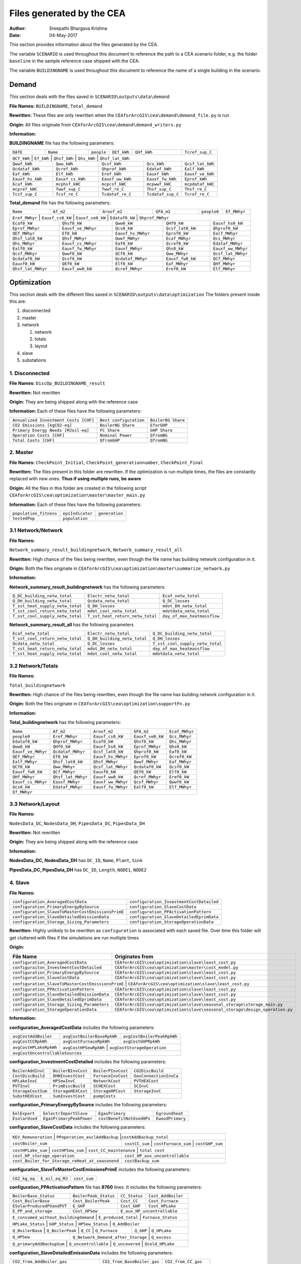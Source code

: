 Files generated by the CEA
==========================

:Author: Sreepathi Bhargava Krishna
:Date: 04-May-2017

This section provides information about the files generated by the CEA.

The variable ``SCENARIO`` is used throughout this document to reference the path to a CEA scenario folder, e.g. the
folder ``baseline`` in the sample reference case shipped with the CEA.

The variable ``BUILDINGNAME``  is used throughout this document to reference the name of a single building in the
scenario.

Demand
------

This section deals with the files saved in ``SCENARIO\outputs\data\demand``


**File Names:** ``BUILDINGNAME``, ``Total_demand``

**Rewritten:** These files are only rewritten when the ``CEAforArcGIS\cea\demand\demand_file.py``
is run

**Origin:** All files originate from ``CEAforArcGIS\cea\demand\demand_writers.py``

**Information:**

**BUILDINGNAME** file has the following parameters:

+------------+-----------+-------------+--------------+-------------------+---------------------+
| ``DATE``   | ``Name``  | ``people``  | ``QEf_kWh``  | ``QHf_kWh``       | ``Tcref_sup_C``     |
+------------+-----------+-------------+--------------+-------------------+---------------------+
| ``QCf_kWh``      | ``Ef_kWh``       | ``Qhsf_kWh``     | ``Qhs_kWh``       | ``Qhsf_lat_kWh`` |
+------------------+------------------+------------------+-------------------+------------------+
| ``Qwwf_kWh``     | ``Qww_kWh``      | ``Qcsf_kWh``     | ``Qcs_kWh``       | ``Qcsf_lat_kWh`` |
+------------------+------------------+------------------+-------------------+------------------+
| ``Qcdataf_kWh``  | ``Qcref_kWh``    | ``Qhprof_kWh``   | ``Edataf_kWh``    | ``Ealf_kWh``     |
+------------------+------------------+------------------+-------------------+------------------+
| ``Eaf_kWh``      | ``Elf_kWh``      | ``Eref_kWh``     | ``Eauxf_kWh``     | ``Eauxf_ve_kWh`` |
+------------------+------------------+------------------+-------------------+------------------+
| ``Eauxf_hs_kWh`` | ``Eauxf_cs_kWh`` | ``Eauxf_ww_kWh`` | ``Eauxf_fw_kWh``  | ``Eprof_kWh``    |
+------------------+------------------+------------------+-------------------+------------------+
| ``Ecaf_kWh``     | ``mcphsf_kWC``   | ``mcpcsf_kWC``   | ``mcpwwf_kWC``    | ``mcpdataf_kWC`` |
+------------------+------------------+------------------+-------------------+------------------+
| ``mcpref_kWC``   | ``Twwf_sup_C``   | ``Twwf_re_C``    | ``Thsf_sup_C``    | ``Thsf_re_C``    |
+------------------+------------------+------------------+-------------------+------------------+
| ``Tcsf_sup_C``   | ``Tcsf_re_C``    | ``Tcdataf_re_C`` | ``Tcdataf_sup_C`` | ``Tcref_re_C``   |
+------------------+------------------+------------------+-------------------+------------------+


**Total_demand** file has the following parameters:


+------------------+------------------+------------------+--------------+--------------+---------------+
| ``Name``         | ``Af_m2``        | ``Aroof_m2``     | ``GFA_m2``   | ``people0``  | ``Ef_MWhyr``  |
+------------------+------------------+------------------+--------------+--------------+---------------+
| ``Eref_MWhyr``     | ``Eauxf_cs0_kW``   | ``Eauxf_ve0_kW``   | ``Edataf0_kW``   | ``Qhprof_MWhyr``   |
+--------------------+--------------------+--------------------+------------------+-----+--------------+
| ``Ecaf0_kW``       | ``Qhsf0_kW``       | ``Qww0_kW``        | ``QHf0_kW``      | ``Eauxf_hs0_kW``   |
+--------------------+--------------------+--------------------+------------------+-----+--------------+
| ``Eprof_MWhyr``    | ``Eauxf_ve_MWhyr`` | ``Qcs0_kW``        | ``Qcsf_lat0_kW`` | ``Qhprof0_kW``     |
+--------------------+--------------------+--------------------+------------------+--------------------+
| ``QEf_MWhyr``      | ``Ef0_kW``         | ``Eauxf_hs_MWhyr`` | ``Eprof0_kW``    | ``Ealf_MWhyr``     |
+--------------------+--------------------+--------------------+------------------+--------------------+
| ``Qhsf_lat0_kW``   | ``Qhsf_MWhyr``     | ``Qwwf_MWhyr``     | ``Ecaf_MWhyr``   | ``Qcs_MWhyr``      |
+--------------------+--------------------+--------------------+------------------+--------------------+
| ``Qhs_MWhyr``      | ``Eauxf_cs_MWhyr`` | ``Eaf0_kW``        | ``Qcref0_kW``    | ``Edataf_MWhyr``   |
+--------------------+--------------------+--------------------+------------------+--------------------+
| ``Ealf0_kW``       | ``Eauxf_fw_MWhyr`` | ``Eauxf_MWhyr``    | ``Qhs0_kW``      | ``Eauxf_ww_MWhyr`` |
+--------------------+--------------------+--------------------+------------------+--------------------+
| ``Qcsf_MWhyr``     | ``Qwwf0_kW``       | ``QCf0_kW``        | ``Qww_MWhyr``    | ``Qcsf_lat_MWhyr`` |
+--------------------+--------------------+--------------------+------------------+--------------------+
| ``Qcdataf0_kW``    | ``Qcsf0_kW``       | ``Qcdataf_MWhyr``  | ``Eauxf_fw0_kW`` | ``QCf_MWhyr``      |
+--------------------+--------------------+--------------------+------------------+--------------------+
| ``Eauxf0_kW``      | ``QEf0_kW``        | ``Elf0_kW``        | ``Eaf_MWhyr``    | ``QHf_MWhyr``      |
+--------------------+--------------------+--------------------+------------------+--------------------+
| ``Qhsf_lat_MWhyr`` | ``Eauxf_ww0_kW``   | ``Qcref_MWhyr``    | ``Eref0_kW``     | ``Elf_MWhyr``      |
+--------------------+--------------------+--------------------+------------------+--------------------+

Optimization
------------

This section deals with the different files saved in ``SCENARIO\outputs\data\optimization``
The folders present inside this are:

1. disconnected
2. master
3. network

   1. network
   2. totals
   3. layout

4. slave
5. substations

1. Disconnected
~~~~~~~~~~~~~~~

**File Names:** ``DiscOp_BUILDINGNAME_result``

**Rewritten:** Not rewritten

**Origin:** They are being shipped along with the reference case

**Information:** Each of these files have the following parameters:

+---------------------------------------+------------------------+--------------------+
| ``Annualized Investment Costs [CHF]`` | ``Best configuration`` | ``BoilerBG Share`` |
+---------------------------------------+------------------------+--------------------+
| ``CO2 Emissions [kgCO2-eq]``          | ``BoilerNG Share``     | ``EforGHP``        |
+---------------------------------------+------------------------+--------------------+
| ``Primary Energy Needs [MJoil-eq]``   | ``FC Share``           | ``GHP Share``      |
+---------------------------------------+------------------------+--------------------+
| ``Operation Costs [CHF]``             | ``Nominal Power``      | ``QfromBG``        |
+---------------------------------------+------------------------+--------------------+
| ``Total Costs [CHF]``                 | ``QfromGHP``           | ``QfromNG``        |
+---------------------------------------+------------------------+--------------------+

2. Master
~~~~~~~~~

**File Names:** ``CheckPoint_Initial``, ``CheckPoint_generationnumber``, ``CheckPoint_Final``

**Rewritten:** The files present in this folder are rewritten. If the optimization is run multiple
times, the files are constantly replaced with new ones. **Thus if using multiple runs, be aware**

**Origin:** All the files in this folder are created in the following script
``CEAforArcGIS\cea\optimization\master\master_main.py``

**Information:** Each of these files have the following parameters:

+------------------------+------------------+----------------+
| ``population_fitness`` | ``epsIndicator`` | ``generation`` |
+------------------------+------------------+----------------+
|    ``testedPop``       | ``population``   |                |
+------------------------+------------------+----------------+


3.1 Network/Network
~~~~~~~~~~~~~~~~~~~

**File Names:**

``Network_summary_result_buildingnetwork``, ``Network_summary_result_all``

**Rewritten:** High chance of the files being rewritten, even though the file
name has building network configuration in it.

**Origin:** Both the files originate in
``CEAforArcGIS\cea\optimization\master\summarize_network.py``

**Information:**

**Network_summary_result_buildingnetwork** has the following parameters:

+----------------------------------+----------------------------------+-----------------------------+
| ``Q_DC_building_netw_total``     | ``Electr_netw_total``            |``Ecaf_netw_total``          |
+----------------------------------+----------------------------------+-----------------------------+
| ``Q_DH_building_netw_total``     | ``Qcdata_netw_total``            | ``Q_DC_losses``             |
+----------------------------------+----------------------------------+-----------------------------+
| ``T_sst_heat_supply_netw_total`` | ``Q_DH_losses``                  | ``mdot_DH_netw_total``      |
+----------------------------------+----------------------------------+-----------------------------+
| ``T_sst_cool_return_netw_total`` | ``mdot_cool_netw_total``         |  ``mdotdata_netw_total``    |
+----------------------------------+----------------------------------+-----------------------------+
| ``T_sst_cool_supply_netw_total`` | ``T_sst_heat_return_netw_total`` | ``day_of_max_heatmassflow`` |
+----------------------------------+----------------------------------+-----------------------------+



**Network_summary_result_all** has the following parameters

+----------------------------------+------------------------------+----------------------------------+
| ``Ecaf_netw_total``              | ``Electr_netw_total``        | ``Q_DC_building_netw_total``     |
+----------------------------------+------------------------------+----------------------------------+
| ``T_sst_cool_return_netw_total`` | ``Q_DH_building_netw_total`` | ``Q_DH_losses``                  |
+----------------------------------+------------------------------+----------------------------------+
| ``Qcdata_netw_total``            | ``Q_DC_losses``              | ``T_sst_cool_supply_netw_total`` |
+----------------------------------+------------------------------+----------------------------------+
| ``T_sst_heat_return_netw_total`` | ``mdot_DH_netw_total``       | ``day_of_max_heatmassflow``      |
+----------------------------------+------------------------------+----------------------------------+
| ``T_sst_heat_supply_netw_total`` | ``mdot_cool_netw_total``     | ``mdotdata_netw_total``          |
+----------------------------------+------------------------------+----------------------------------+

3.2 Network/Totals
~~~~~~~~~~~~~~~~~~

**File Names:**

``Total_buildingnetwork``

**Rewritten:** High chance of the files being rewritten, even though the file
name has building network configuration in it.

**Origin:** Both the files originate in
``CEAforArcGIS\cea\optimization\supportFn.py``

**Information:**

**Total_buildingnetwork** has the following parameters:

+--------------------+--------------------+--------------------+------------------+----------------+
| ``Name``           | ``Af_m2``          | ``Aroof_m2``       | ``GFA_m2``       | ``Ecaf_MWhyr`` |
+--------------------+--------------------+--------------------+------------------+----------------+
| ``people0``        | ``Eref_MWhyr``     | ``Eauxf_cs0_kW``   | ``Eauxf_ve0_kW`` | ``Qcs_MWhyr``  |
+--------------------+--------------------+--------------------+------------------+----------------+
| ``Edataf0_kW``     | ``Qhprof_MWhyr``   | ``Ecaf0_kW``       | ``Qhsf0_kW``     | ``Qhs_MWhyr``  |
+--------------------+--------------------+--------------------+------------------+----------------+
| ``Qww0_kW``        | ``QHf0_kW``        | ``Eauxf_hs0_kW``   | ``Eprof_MWhyr``  | ``Qhs0_kW``    |
+--------------------+--------------------+--------------------+------------------+----------------+
| ``Eauxf_ve_MWhyr`` | ``Qcdataf_MWhyr``  | ``Qcsf_lat0_kW``   | ``Qhprof0_kW``   | ``Eaf0_kW``    |
+--------------------+--------------------+--------------------+------------------+----------------+
| ``QEf_MWhyr``      | ``Ef0_kW``         | ``Eauxf_hs_MWhyr`` | ``Eprof0_kW``    | ``Qcref0_kW``  |
+--------------------+--------------------+--------------------+------------------+----------------+
| ``Ealf_MWhyr``     | ``Qhsf_lat0_kW``   | ``Qhsf_MWhyr``     | ``Qwwf_MWhyr``   | ``Eaf_MWhyr``  |
+--------------------+--------------------+--------------------+---------+--------+----------------+
| ``QCf0_kW``        | ``Qww_MWhyr``      | ``Qcsf_lat_MWhyr`` | ``Qcdataf0_kW``  | ``Qcsf0_kW``   |
+--------------------+--------------------+--------------------+---------+--------+----------------+
| ``Eauxf_fw0_kW``   | ``QCf_MWhyr``      | ``Eauxf0_kW``      | ``QEf0_kW``      | ``Elf0_kW``    |
+--------------------+--------------------+--------------------+------------------+----------------+
| ``QHf_MWhyr``      | ``Qhsf_lat_MWhyr`` | ``Eauxf_ww0_kW``   | ``Qcref_MWhyr``  | ``Eref0_kW``   |
+--------------------+--------------------+--------------------+------------------+----------------+
| ``Eauxf_cs_MWhyr`` | ``Eauxf_MWhyr``    | ``Eauxf_ww_MWhyr`` | ``Qcsf_MWhyr``   | ``Qwwf0_kW``   |
+--------------------+--------------------+--------------------+------------------+----------------+
| ``Qcs0_kW``        | ``Edataf_MWhyr``   | ``Eauxf_fw_MWhyr`` | ``Ealf0_kW``     | ``Elf_MWhyr``  |
+--------------------+--------------------+--------------------+------------------+----------------+
| ``Ef_MWhyr``                                                                                     |
+--------------------+--------------------+--------------------+------------------+----------------+

3.3 Network/Layout
~~~~~~~~~~~~~~~~~~

**File Names:**

``NodesData_DC``, ``NodesData_DH``, ``PipesData_DC``, ``PipesData_DH``

**Rewritten:** Not rewritten

**Origin:** They are being shipped along with the reference case

**Information:**

**NodesData_DC, NodesData_DH** has ``DC_ID``, ``Name``, ``Plant``, ``Sink``

**PipesData_DC, PipesData_DH** has ``DC_ID``, ``Length``, ``NODE1``, ``NODE2``


4. Slave
~~~~~~~~

**File Names:**

+---------------------------------------------------+------------------------------------------+
| ``configuration_AveragedCostData``                | ``configuration_InvestmentCostDetailed`` |
+---------------------------------------------------+------------------------------------------+
| ``configuration_PrimaryEnergyBySource``           | ``configuration_SlaveCostData``          |
+---------------------------------------------------+------------------------------------------+
| ``configuration_SlaveToMasterCostEmissionsPrimE`` | ``configuration_PPActivationPattern``    |
+---------------------------------------------------+------------------------------------------+
| ``configuration_SlaveDetailedEmissionData``       | ``configuration_SlaveDetailedEprimData`` |
+---------------------------------------------------+------------------------------------------+
| ``configuration_Storage_Sizing_Parameters``       | ``configuration_StorageOperationData``   |
+---------------------------------------------------+------------------------------------------+

**Rewritten:** Highly unlikely to be rewritten as ``configuration`` is associated
with each saved file. Over time this folder will get cluttered with files if the simulations
are run multiple times

**Origin:**

+---------------------------------------------+------------------------------------------------------------------------------+
| File Name                                   | Originates from                                                              |
+=============================================+==============================================================================+
| ``configuration_AveragedCostData``          | ``CEAforArcGIS\cea\optimization\slave\least_cost.py``                        |
+---------------------------------------------+------------------------------------------------------------------------------+
| ``configuraiton_InvestmentCostDetailed``    | ``CEAforArcGIS\cea\optimization\master\cost_model.py``                       |
+---------------------------------------------+------------------------------------------------------------------------------+
| ``configuration_PrimaryEnergyBySource``     | ``CEAforArcGIS\cea\optimization\slave\least_cost.py``                        |
+---------------------------------------------+------------------------------------------------------------------------------+
| ``configuration_SlaveCostData``             | ``CEAforArcGIS\cea\optimization\slave\least_cost.py``                        |
+---------------------------------------------+------------------------------------------------------------------------------+
| ``configuration_SlaveToMasterCostEmissionsPrimE`` | ``CEAforArcGIS\cea\optimization\slave\least_cost.py``                  |
+---------------------------------------------+------------------------------------------------------------------------------+
| ``configuration_PPActivationPattern``       | ``CEAforArcGIS\cea\optimization\slave\least_cost.py``                        |
+---------------------------------------------+------------------------------------------------------------------------------+
| ``configuration_SlaveDetailedEmissionData`` | ``CEAforArcGIS\cea\optimization\slave\least_cost.py``                        |
+---------------------------------------------+------------------------------------------------------------------------------+
| ``configuration_SlaveDetailedEprimData``    | ``CEAforArcGIS\cea\optimization\slave\least_cost.py``                        |
+---------------------------------------------+------------------------------------------------------------------------------+
| ``configuration_Storage_Sizing_Parameters`` | ``CEAforArcGIS\cea\optimization\slave\seasonal_storage\storage_main.py``     |
+---------------------------------------------+------------------------------------------------------------------------------+
| ``configuration_StorageOperationData``      | ``CEAforArcGIS\cea\optimization\slave\seasonal_storage\design_operation.py`` |
+---------------------------------------------+------------------------------------------------------------------------------+

**Information:**

**configuration_AveragedCostData** includes the following parameters:

+------------------------+----------------------------+----------------------------+
| ``avgCostAddBoiler``   | ``avgCostBoilerBaseRpkWh`` | ``avgCostBoilerPeakRpkWh`` |
+------------------------+----------------------------+----------------------------+
| ``avgCostCCRpkWh``     | ``avgCostFurnaceRpkWh``    | ``avgCostGHPRpkWh``        |
+------------------------+----------------------------+----------------------------+
| ``avgCostHPLakeRpkWh`` | ``avgCostHPSewRpkWh``      | ``avgCostStorageOperation``|
+------------------------+---------------------------------------------------------+
| ``avgCostUncontrollableSources``                                                 |
+----------------------------------------------------------------------------------+


**configuration_InvestmentCostDetailed** includes the following parameters:

+-------------------+--------------------+--------------------+-----------------------+
| ``BoilerAddInvC`` | ``BoilerBInvCost`` | ``BoilerPInvCost`` | ``CO2DiscBuild``      |
+-------------------+--------------------+--------------------+-----------------------+
| ``CostDiscBuild`` | ``DHNInvestCost``  | ``FurnaceInvCost`` |``GasConnectionInvCa`` |
+-------------------+--------------------+--------------------+-----------------------+
| ``HPLakeInvC``    | ``HPSewInvC``      | ``NetworkCost``    |``PVTHEXCost``         |
+-------------------+--------------------+--------------------+-----------------------+
| ``PVTInvC``       | ``PrimDiscBuild``  | ``SCHEXCost``      | ``SCInvC``            |
+-------------------+--------------------+--------------------+-----------------------+
| ``StorageCostSum``| ``StorageHEXCost`` | ``StorageHPCost``  |``StorageInvC``        |
+-------------------+--------------------+--------------------+-----------------------+
| ``SubstHEXCost``  | ``SumInvestCost``  | ``pumpCosts``                              |
+-------------------+--------------------+--------------------------------------------+

**configuration_PrimaryEnergyBySource** includes the following parameters:

+----------------+--------------------------+--------------------------+------------------+
| ``EelExport``  | ``EelectrImportSlave``   | ``EgasPrimary``          | ``Egroundheat``  |
+----------------+--------------------------+--------------------------+------------------+
| ``EsolarUsed`` | ``EgasPrimaryPeakPower`` |``costBenefitNotUsedHPs`` | ``EwoodPrimary`` |
+----------------+--------------------------+--------------------------+------------------+

**configuration_SlaveCostData** includes the following parameters:

+----------------------+-------------------------------+----------------------------+
| ``KEV_Remuneration`` | ``PPoperation_exclAddBackup`` |``costAddBackup_total``     |
+--------------------+----------------+---------------------+-----------------------+
| ``costBoiler_sum`` | ``costCC_sum`` | ``costFurnace_sum`` | ``costGHP_sum``       |
+--------------------+-------------------+-------------------------+----------------+
| ``costHPLake_sum`` | ``costHPSew_sum`` | ``cost_CC_maintenance`` | ``total cost`` |
+-------------------------------------------------+---------------------------------+
| ``cost_HP_storage_operation``                   | ``cost_HP_aux_uncontrollable``  |
+-------------------------------------------------+---------------------------------+
| ``cost_Boiler_for_Storage_reHeat_at_seasonend`` | ``costBackup_sum``              |
+-------------------------------------------------+---------------------------------+

**configuration_SlaveToMasterCostEmissionsPrimE** includes the following parameters:

+---------------+-----------------+--------------+
| ``CO2_kg_eq`` | ``E_oil_eq_MJ`` | ``cost_sum`` |
+---------------+-----------------+--------------+

**configuration_PPActivationPattern** file has **8760** lines. It includes the following parameters:

+----------------------------+------------------------+----------------+--------------------+
| ``BoilerBase_Status``      | ``BoilerPeak_Status``  | ``CC_Status``  | ``Cost_AddBoiler`` |
+----------------------------+------------------------+----------------+--------------------+
| ``Cost_BoilerBase``        | ``Cost_BoilerPeak``    | ``Cost_CC``    | ``Cost_Furnace``   |
+----------------------------+------------------------+----------------+--------------------+
| ``ESolarProducedPVandPVT`` | ``E_GHP``              | ``Cost_GHP``   | ``Cost_HPLake``    |
+----------------------------+------------------------+----------------+--------------------+
| ``E_PP_and_storage``       | ``Cost_HPSew``         | ``E_aux_HP_uncontrollable``         |
+----------------------------+------------------------+-------------------------------------+
| ``E_consumed_without_buildingdemand`` | ``E_produced_total`` | ``Furnace_Status``         |
+---------------------------------------+----------------------+----------------------------+
| ``HPLake_Status``          | ``GHP_Status`` | ``HPSew_Status`` |  ``Q_AddBoiler``         |
+----------------------------+----------------+------------------+--------------------------+
| ``Q_BoilerBase`` | ``Q_BoilerPeak`` | ``Q_CC`` | ``Q_Furnace`` | ``Q_GHP`` | ``Q_HPLake`` |
+------------------+------------------+----------+---------------+-----------+--------------+
| ``Q_HPSew``      | ``Q_Network_Demand_after_Storage`` | ``Q_excess``                      |
+------------------+------------------------------------+-----------------------------------+
| ``Q_primaryAddBackupSum`` | ``Q_uncontrollable`` | ``Q_uncovered`` | ``Qcold_HPLake``     |
+---------------------------+----------------------+-----------------+----------------------+


**configuration_SlaveDetailedEmissionData** includes the following parameters:

+----------------------------------------+-----------------------------+----------------------+
| ``CO2_from_AddBoiler_gas``             | ``CO2_from_BaseBoiler_gas`` | ``CO2_from_CC_gas``  |
+----------------------------------------+-----------------------------+----------------------+
| ``CO2_from_HP_StorageOperationChDeCh`` | ``CO2_from_HPLake``         | ``CO2_from_GHP``     |
+----------------------------------------+-----------------------------+----------------------+
| ``CO2_from_HPSolarandHearRecovery``    | ``CO2_from_PeakBoiler_gas`` | ``CO2_from_Sewage``  |
+----------------------------------------+-----------------------------+----------------+-----+
| ``CO2_from_elec_usedAuxBoilersAll``    | ``CO2_from_elec_sold``      | ``CO2_from_SCandPVT``|
+----------------------------------------+-----------------------------+----------------------+
| ``CO2_from_fictiveBoilerStorage``      |  ``CO2_from_wood``                                 |
+----------------------------------------+----------------------------------------------------+

**configuration_SlaveDetailedEprimData** includes the following parameters:

+------------------------------------------+---------------------------------------+
| ``E_prim_from_AddBoiler_gas``            | ``E_prim_from_AddBoiler_gas``         |
+------------------------------------------+---------------------------------------+
| ``E_prim_from_AddBoiler_gas``            | ``E_prim_from_AddBoiler_gas``         |
+------------------------------------------+---------------------------------------+
| ``E_prim_from_FictiveBoiler_gas``        | ``E_prim_from_PeakBoiler_gas``        |
+------------------------------------------+---------------------------------------+
| ``EprimSaved_from_elec_sold_CC``         | ``EprimSaved_from_elec_sold_Furnace`` |
+------------------------------------------+---------------------------------------+
| ``Eprim_from_HP_StorageOperationChDeCh`` | ``EprimSaved_from_elec_sold_Solar``   |
+------------------------------------------+---------------------------------------+
| ``Eprim_from_HPSolarandHearRecovery``    | ``Eprim_from_Sewage``                 |
+------------------------------------------+---------------------------------------+
| ``Eprim_from_elec_usedAuxBoilersAll``    | ``E_prim_from_CC_gas``                |
+------------------------------------------+---------------------------------------+
| ``E_prim_from_BaseBoiler_gas``           | ``Eprim_from_HPLake``                 |
+------------------------------------------+---------------------------------------+
| ``E_prim_from_AddBoiler_gas``            | ``Eprim_from_GHP``                    |
+------------------------------------------+---------------------------------------+
| ``Eprim_from_wood``                                                              |
+----------------------------------------------------------------------------------+

**configuration_Storage_Sizing_Parameters** includes the following parameters:

+---------------+----------------------+---------------+
| ``Q_initial`` | ``Storage_Size_opt`` | ``T_initial`` |
+---------------+----------------------+---------------+

**configuration_StorageOperationData** file has **8760** lines. It includes the following parameters:


+---------------------+-----------------------------+---------------------------+
| ``E_PVT_Wh``        | ``E_aux_HP_uncontrollable`` | ``Q_uncontrollable_hot``  |
+---------------------+-----------------------------+---------------------------+
| ``E_PV_Wh``         | ``mdot_DH_fin``             | ``Q_missing``             |
+---------------------+-----------------------------+---------------------------+
| ``E_aux_dech``      | ``E_produced_total``        | ``Q_from_storage_used``   |
+---------------------+-----------------------------+---------------------------+
| ``E_aux_ch``        | ``HPCompAirDesignArray``    | ``Q_SCandPVT_coldstream`` |
+---------------------+-----------------------------+---------------------------+
| ``HPScDesignArray`` | ``HPServerHeatDesignArray`` | ``Q_storage_content_Wh``  |
+---------------------+-----------------------------+---------------------------+
| ``P_HPCharge_max``  | ``Q_DH_networkload``        | ``HPpvt_designArray``     |
+---------------------+-----------------------------+---------------------------+
| ``Q_to_storage``    | ``Q_rejected_fin``          | ``Storage_Size``          |
+---------------------+-----------------------------+---------------------------+
| ``E_consumed_total_without_buildingdemand``                                   |
+-------------------------------------------------------------------------------+


5. Substations
~~~~~~~~~~~~~~

**File Names:** ``BUILDINGNAME_result``, ``Total_linkedbuildings``

**Rewritten:** Most of the files are rewritten in every iteration

**Origin:**

``BUILDINGNAME_result`` originates from ``CEAforArcGIS\cea\technologies\substation.py``

``Total_linkedbuildings`` originates from ``CEAforArcGIS\cea\optimization\supportFn.py``

**Information:**

**BUILDINGNAME_result** has the following parameters:

+---------------------------------------------+------------------------+--------------------------+
| ``A_hex_cool_design``                       | ``A_hex_dhw_design``   | ``A_hex_heating_design`` |
+---------------------------------------------+------------------------+-----+--------------------+
| ``Electr_array_all_flat``                   | ``Q_cool``             | ``Q_dhw``                |
+---------------------------------------------+------------------------+-----+--------------------+
| ``Q_heating``                               | ``T_r1_dhw_result``    | ``T_r1_heating_result``  |
+---------------------------------------------+------------------------+--------------------------+
| ``T_heating_max_all_buildings_intern``      | ``T_return_DC_result`` | ``T_return_DH_result``   |
+---------------------------------------------+------------------------+-----+--------------------+
| ``T_hotwater_max_all_buildings_intern``     | ``T_supply_DC_result`` | ``T_supply_DH_result``   |
+---------------------------------------------+------------------------+-----+--------------------+
| ``T_total_supply_max_all_buildings_intern`` | ``mdot_DC_result``     | ``mdot_DH_result``       |
+---------------------------------------------+------------------------+--------------------------+
| ``mdot_heating_result``                     | ``mdot_dhw_result``                               |
+---------------------------------------------+---------------------------------------------------+

**Total_linkedbuildings** has the following parameters:

+------------------+--------------------+-------------------+------------------+--------------------+
| ``Name``         | ``Af_m2``          | ``Aroof_m2``      | ``GFA_m2``       | ``people0``        |
+------------------+--------------------+-------+-----------+------------------+-----+--------------+
| ``Eref_MWhyr``   | ``Eauxf_cs0_kW``   | ``Eauxf_ve0_kW``  | ``Edataf0_kW``   | ``Qhprof_MWhyr``   |
+------------------+--------------------+-------+-----------+------------------+-----+--------------+
| ``Ecaf0_kW``     | ``Qhsf0_kW``       | ``Qww0_kW``       | ``QHf0_kW``      | ``Eauxf_hs0_kW``   |
+------------------+--------------------+-------+-----------+------------------+--------------------+
| ``Eprof_MWhyr``  | ``Eauxf_ve_MWhyr`` | ``Qcs0_kW``       | ``Qcsf_lat0_kW`` | ``Qhprof0_kW``     |
+------------------+--------------------+-------+-----------+------------------+-----+--------------+
| ``QEf_MWhyr``    | ``Eauxf_hs_MWhyr`` | ``Ef0_kW``        | ``Eprof0_kW``    | ``Ealf_MWhyr``     |
+------------------+--------------------+-------+-----------+------------------+-----+--------------+
| ``Qhsf_lat0_kW`` | ``Qhsf_MWhyr``     | ``Qwwf_MWhyr``    | ``Ecaf_MWhyr``   | ``Qcs_MWhyr``      |
+------------------+--------------------+-------+-----------+------------------+--------------------+
| ``Qhs_MWhyr``    | ``Eauxf_cs_MWhyr`` | ``Eaf0_kW``       | ``Qcref0_kW``    | ``Edataf_MWhyr``   |
+------------------+--------------------+-------+-----------+------------------+--------------------+
| ``Ealf0_kW``     | ``Eauxf_fw_MWhyr`` | ``Eauxf_MWhyr``   | ``Qhs0_kW``      | ``Eauxf_ww_MWhyr`` |
+------------------+--------------------+-------+-----------+------------------+--------------------+
| ``Qcsf_MWhyr``   | ``Qwwf0_kW``       | ``QCf0_kW``       | ``Qww_MWhyr``    | ``Qcsf_lat_MWhyr`` |
+------------------+--------------------+-------+-----------+------------------+--------------------+
| ``Qcdataf0_kW``  | ``Qcsf0_kW``       | ``Qcdataf_MWhyr`` | ``Eauxf_fw0_kW`` | ``QCf_MWhyr``      |
+------------------+--------------------+-------------------+------------------+--------------------+
| ``Eauxf0_kW``    | ``Qhsf_lat_MWhyr`` | ``Eauxf_ww0_kW``  | ``Qcref_MWhyr``  | ``Eaf_MWhyr``      |
+------------------+--------------------+-------------------+------------------+--------------------+
| ``QEf0_kW``      | ``Eref0_kW``       | ``Elf_MWhyr``     | ``Elf0_kW``      | ``QHf_MWhyr``      |
+------------------+--------------------+-------------------+------------------+--------------------+
| ``Ef_MWhyr``                                                                                      |
+---------------------------------------------------------------------------------------------------+




Uncertainty
-----------

This section deals with the files in ````SCENARIO\outputs\data\uncertainty``


**File Names:** ``uncertainty.csv``, ``CheckPoint_uncertainty_number``

**Rewritten:** The files are rewritten only when ``CEAforArcGIS\cea\analysis\uncertainty\Individual_Evaluation.py``,
or ``CEAforArcGIS\cea\analysis\uncertainty\Uncertainty_parameters.py`` are run

**Origin:**

``uncertainty.csv`` originates from ``CEAforArcGIS\cea\analysis\uncertainty\Uncertainty_parameters.py``

``CheckPoint_uncertainty_number`` originates from ``CEAforArcGIS\cea\analysis\uncertainty\Individual_Evaluation.py``

**Information:**

 ``uncertainty.csv`` has the values for parameters that are changed in uncertainty analysis

 ``CheckPoint_uncertainty_number`` has the following parameters:

+------------------------+-----------------------+----------------+
| ``population_fitness`` | ``uncertainty_level`` | ``population`` |
+------------------------+-----------------------+----------------+

Potentials
-----------

This section deals with the files in ``SCENARIO\outputs\data\potentials`` and
``SCENARIO\outputs\data\potentials\solar``


**File Names:** ``uncertainty.csv``, ``CheckPoint_uncertainty_number``

**Rewritten:** The files are rewritten only when ``CEAforArcGIS\cea\analysis\uncertainty\Individual_Evaluation.py``,
or ``CEAforArcGIS\cea\analysis\uncertainty\Uncertainty_parameters.py`` are run

**Origin:**

``uncertainty.csv`` originates from ``CEAforArcGIS\cea\analysis\uncertainty\Uncertainty_parameters.py``

``CheckPoint_uncertainty_number`` originates from ``CEAforArcGIS\cea\analysis\uncertainty\Individual_Evaluation.py``

**Information:**

 ``uncertainty.csv`` has the values for parameters that are changed in uncertainty analysis

 ``CheckPoint_uncertainty_number`` has the following parameters:

+------------------------+-----------------------+----------------+
| ``population_fitness`` | ``uncertainty_level`` | ``population`` |
+------------------------+-----------------------+----------------+
